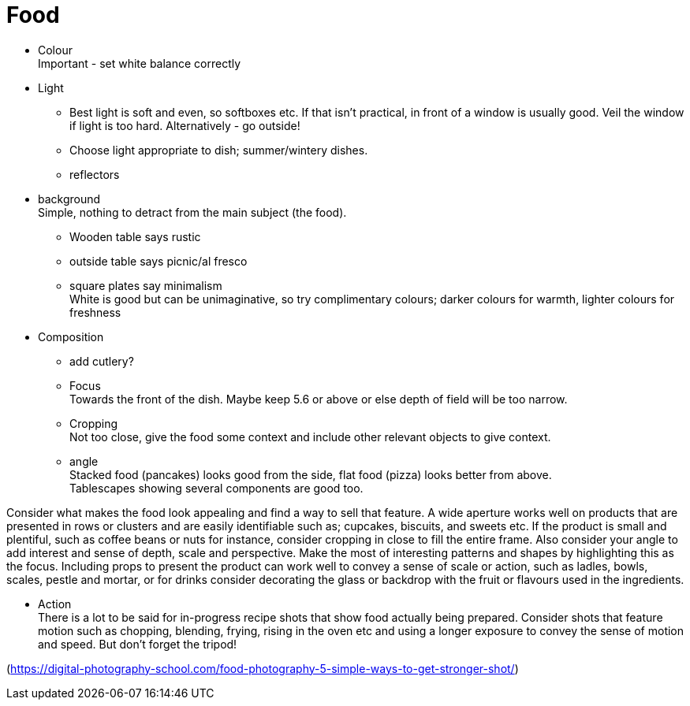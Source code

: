 :toc: left
:toclevels: 3
:toc-title: Contents

= Food

* Colour +
Important - set white balance correctly

* Light +
** Best light is soft and even, so softboxes etc. If that isn't practical, in front of a window is usually good. Veil the window if light is too hard. Alternatively - go outside! +
** Choose light appropriate to dish; summer/wintery dishes.
** reflectors +

* background +
Simple, nothing to detract from the main subject (the food). +

** Wooden table says rustic
** outside table says picnic/al fresco
** square plates say minimalism +
White is good but can be unimaginative, so try complimentary colours; darker colours for warmth, lighter colours for freshness

* Composition +
** add cutlery? +
** Focus +
Towards the front of the dish. Maybe keep 5.6 or above or else depth of field will be too narrow. +
** Cropping +
Not too close, give the food some context and include other relevant objects to give context.
** angle +
Stacked food (pancakes) looks good from the side, flat food (pizza) looks better from above. +
Tablescapes showing several components are good too. +

Consider what makes the food look appealing and find a way to sell that feature. A wide aperture works well on products that are presented in rows or clusters and are easily identifiable such as; cupcakes, biscuits, and sweets etc.  If the product is small and plentiful, such as coffee beans or nuts for instance, consider cropping in close to fill the entire frame. Also consider your angle to add interest and sense of depth, scale and perspective. Make the most of interesting patterns and shapes by highlighting this as the focus. Including props to present the product can work well to convey a sense of scale or action, such as ladles, bowls, scales, pestle and mortar, or for drinks consider decorating the glass or backdrop with the fruit or flavours used in the ingredients.

* Action +
There is a lot to be said for in-progress recipe shots that show food actually being prepared. Consider shots that feature motion such as chopping, blending, frying, rising in the oven etc and using a longer exposure to convey the sense of motion and speed. But don’t forget the tripod!









(https://digital-photography-school.com/food-photography-5-simple-ways-to-get-stronger-shot/)

